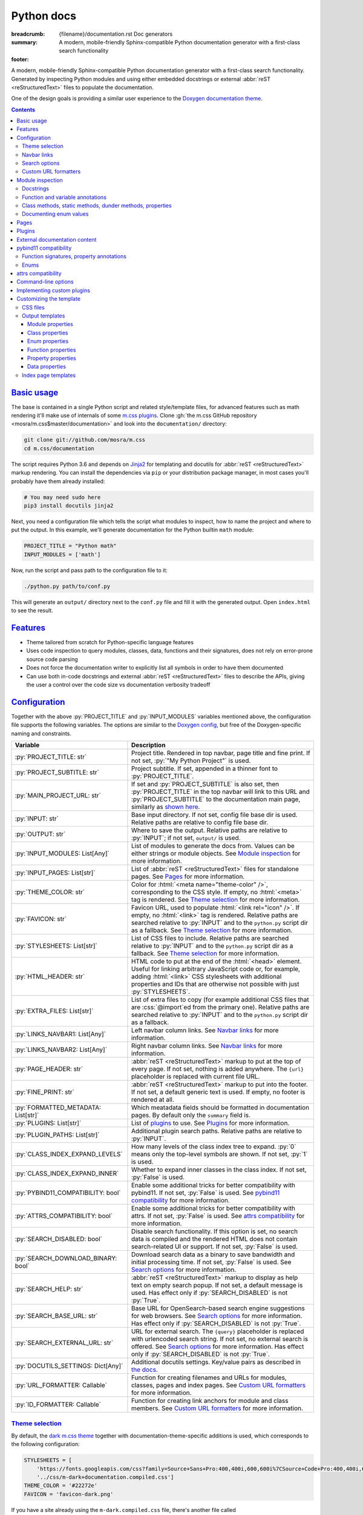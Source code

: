 ..
    This file is part of m.css.

    Copyright © 2017, 2018, 2019 Vladimír Vondruš <mosra@centrum.cz>

    Permission is hereby granted, free of charge, to any person obtaining a
    copy of this software and associated documentation files (the "Software"),
    to deal in the Software without restriction, including without limitation
    the rights to use, copy, modify, merge, publish, distribute, sublicense,
    and/or sell copies of the Software, and to permit persons to whom the
    Software is furnished to do so, subject to the following conditions:

    The above copyright notice and this permission notice shall be included
    in all copies or substantial portions of the Software.

    THE SOFTWARE IS PROVIDED "AS IS", WITHOUT WARRANTY OF ANY KIND, EXPRESS OR
    IMPLIED, INCLUDING BUT NOT LIMITED TO THE WARRANTIES OF MERCHANTABILITY,
    FITNESS FOR A PARTICULAR PURPOSE AND NONINFRINGEMENT. IN NO EVENT SHALL
    THE AUTHORS OR COPYRIGHT HOLDERS BE LIABLE FOR ANY CLAIM, DAMAGES OR OTHER
    LIABILITY, WHETHER IN AN ACTION OF CONTRACT, TORT OR OTHERWISE, ARISING
    FROM, OUT OF OR IN CONNECTION WITH THE SOFTWARE OR THE USE OR OTHER
    DEALINGS IN THE SOFTWARE.
..

Python docs
###########

:breadcrumb: {filename}/documentation.rst Doc generators
:summary: A modern, mobile-friendly Sphinx-compatible Python documentation
    generator with a first-class search functionality
:footer:
    .. note-dim::
        :class: m-text-center

        `« Doxygen C++ theme <{filename}/documentation/doxygen.rst>`_ | `Doc generators <{filename}/documentation.rst>`_

.. role:: cpp(code)
    :language: cpp
.. role:: css(code)
    :language: css
.. role:: html(code)
    :language: html
.. role:: js(code)
    :language: js
.. role:: py(code)
    :language: py

.. |wink| replace:: 😉

A modern, mobile-friendly Sphinx-compatible Python documentation generator with
a first-class search functionality. Generated by inspecting Python modules and
using either embedded docstrings or external :abbr:`reST <reStructuredText>`
files to populate the documentation.

One of the design goals is providing a similar user experience to the
`Doxygen documentation theme <{filename}doxygen.rst>`_.

.. button-success:: https://doc.magnum.graphics/python/

    Live demo

    doc.magnum.graphics

.. note-danger:: Heavily experimental

    This functionality is *heavily* experimental at the moment. It's being used
    for the upcoming `Magnum Engine <https://magnum.graphics>`_ Python bindings
    and evolves solely based on that project needs.

.. contents::
    :class: m-block m-default

`Basic usage`_
==============

The base is contained in a single Python script and related style/template
files, for advanced features such as math rendering it'll make use of internals
of some `m.css plugins <{filename}/plugins.rst>`_. Clone
:gh:`the m.css GitHub repository <mosra/m.css$master/documentation>` and look
into the ``documentation/`` directory:

.. code:: sh

    git clone git://github.com/mosra/m.css
    cd m.css/documentation

The script requires Python 3.6 and depends on `Jinja2 <http://jinja.pocoo.org/>`_
for templating and docutils for :abbr:`reST <reStructuredText>` markup
rendering. You can install the dependencies via ``pip`` or your distribution
package manager, in most cases you'll probably have them already installed:

.. code:: sh

    # You may need sudo here
    pip3 install docutils jinja2

Next, you need a configuration file which tells the script what modules to
inspect, how to name the project and where to put the output. In this example,
we'll generate documentation for the Python builtin ``math`` module:

.. code:: py

    PROJECT_TITLE = "Python math"
    INPUT_MODULES = ['math']

Now, run the script and pass path to the configuration file to it:

.. code:: sh

    ./python.py path/to/conf.py

This will generate an ``output/`` directory next to the ``conf.py`` file and
fill it with the generated output. Open ``index.html`` to see the result.

`Features`_
===========

-   Theme tailored from scratch for Python-specific language features
-   Uses code inspection to query modules, classes, data, functions and their
    signatures, does not rely on error-prone source code parsing
-   Does not force the documentation writer to explicitly list all symbols in
    order to have them documented
-   Can use both in-code docstrings and external :abbr:`reST <reStructuredText>`
    files to describe the APIs, giving the user a control over the code size vs
    documentation verbosity tradeoff

`Configuration`_
================

Together with the above :py:`PROJECT_TITLE` and :py:`INPUT_MODULES` variables
mentioned above, the configuration file supports the following variables. The
options are similar to the `Doxygen config <{filename}doxygen.rst#configuration>`_,
but free of the Doxygen-specific naming and constraints.

.. class:: m-table m-fullwidth

=================================== ===========================================
Variable                            Description
=================================== ===========================================
:py:`PROJECT_TITLE: str`            Project title. Rendered in top navbar, page
                                    title and fine print. If not set,
                                    :py:`"My Python Project"` is used.
:py:`PROJECT_SUBTITLE: str`         Project subtitle. If set, appended in a
                                    thinner font to :py:`PROJECT_TITLE`.
:py:`MAIN_PROJECT_URL: str`         If set and :py:`PROJECT_SUBTITLE` is also
                                    set, then :py:`PROJECT_TITLE` in the top
                                    navbar will link to this URL and
                                    :py:`PROJECT_SUBTITLE` to the documentation
                                    main page, similarly as
                                    `shown here <{filename}/css/page-layout.rst#link-back-to-main-site-from-a-subsite>`_.
:py:`INPUT: str`                    Base input directory. If not set, config
                                    file base dir is used. Relative paths are
                                    relative to config file base dir.
:py:`OUTPUT: str`                   Where to save the output. Relative paths
                                    are relative to :py:`INPUT`; if not set,
                                    ``output/`` is used.
:py:`INPUT_MODULES: List[Any]`      List of modules to generate the docs from.
                                    Values can be either strings or module
                                    objects. See `Module inspection`_ for more
                                    information.
:py:`INPUT_PAGES: List[str]`        List of :abbr:`reST <reStructuredText>`
                                    files for standalone pages. See `Pages`_
                                    for more information.
:py:`THEME_COLOR: str`              Color for :html:`<meta name="theme-color" />`,
                                    corresponding to the CSS style. If empty,
                                    no :html:`<meta>` tag is rendered. See
                                    `Theme selection`_ for more information.
:py:`FAVICON: str`                  Favicon URL, used to populate
                                    :html:`<link rel="icon" />`. If empty, no
                                    :html:`<link>` tag is rendered. Relative
                                    paths are searched relative to :py:`INPUT`
                                    and to the ``python.py`` script dir as a
                                    fallback. See `Theme selection`_ for more
                                    information.
:py:`STYLESHEETS: List[str]`        List of CSS files to include. Relative
                                    paths are searched relative to :py:`INPUT`
                                    and to the ``python.py`` script dir as a
                                    fallback. See `Theme selection`_ for more
                                    information.
:py:`HTML_HEADER: str`              HTML code to put at the end of the
                                    :html:`<head>` element. Useful for linking
                                    arbitrary JavaScript code or, for example,
                                    adding :html:`<link>` CSS stylesheets with
                                    additional properties and IDs that are
                                    otherwise not possible with just
                                    :py:`STYLESHEETS`.
:py:`EXTRA_FILES: List[str]`        List of extra files to copy (for example
                                    additional CSS files that are :css:`@import`\ ed
                                    from the primary one). Relative paths are
                                    searched relative to :py:`INPUT` and to the
                                    ``python.py`` script dir as a fallback.
:py:`LINKS_NAVBAR1: List[Any]`      Left navbar column links. See
                                    `Navbar links`_ for more information.
:py:`LINKS_NAVBAR2: List[Any]`      Right navbar column links. See
                                    `Navbar links`_ for more information.
:py:`PAGE_HEADER: str`              :abbr:`reST <reStructuredText>` markup to
                                    put at the top of every page. If not set,
                                    nothing is added anywhere. The
                                    ``{url}`` placeholder is replaced with
                                    current file URL.
:py:`FINE_PRINT: str`               :abbr:`reST <reStructuredText>` markup to
                                    put into the footer. If not set, a default
                                    generic text is used. If empty, no footer
                                    is rendered at all.
:py:`FORMATTED_METADATA: List[str]` Which meatadata fields should be formatted
                                    in documentation pages. By default only
                                    the ``summary`` field is.
:py:`PLUGINS: List[str]`            List of `plugins <{filename}/plugins.rst>`_
                                    to use. See `Plugins`_ for more
                                    information.
:py:`PLUGIN_PATHS: List[str]`       Additional plugin search paths. Relative
                                    paths are relative to :py:`INPUT`.
:py:`CLASS_INDEX_EXPAND_LEVELS`     How many levels of the class index tree to
                                    expand. :py:`0` means only the top-level
                                    symbols are shown. If not set, :py:`1` is
                                    used.
:py:`CLASS_INDEX_EXPAND_INNER`      Whether to expand inner classes in the
                                    class index. If not set, :py:`False` is
                                    used.
:py:`PYBIND11_COMPATIBILITY: bool`  Enable some additional tricks for better
                                    compatibility with pybind11. If not set,
                                    :py:`False` is used. See
                                    `pybind11 compatibility`_ for more
                                    information.
:py:`ATTRS_COMPATIBILITY: bool`     Enable some additional tricks for better
                                    compatibility with attrs. If not set,
                                    :py:`False` is used. See
                                    `attrs compatibility`_ for more
                                    information.
:py:`SEARCH_DISABLED: bool`         Disable search functionality. If this
                                    option is set, no search data is compiled
                                    and the rendered HTML does not contain
                                    search-related UI or support. If not set,
                                    :py:`False` is used.
:py:`SEARCH_DOWNLOAD_BINARY: bool`  Download search data as a binary to save
                                    bandwidth and initial processing time. If
                                    not set, :py:`False` is used. See `Search options`_
                                    for more information.
:py:`SEARCH_HELP: str`              :abbr:`reST <reStructuredText>` markup to
                                    display as help text on empty search popup.
                                    If not set, a default message is used. Has
                                    effect only if :py:`SEARCH_DISABLED` is not
                                    :py:`True`.
:py:`SEARCH_BASE_URL: str`          Base URL for OpenSearch-based search engine
                                    suggestions for web browsers. See
                                    `Search options`_ for more information. Has
                                    effect only if :py:`SEARCH_DISABLED` is not
                                    :py:`True`.
:py:`SEARCH_EXTERNAL_URL: str`      URL for external search. The ``{query}``
                                    placeholder is replaced with urlencoded
                                    search string. If not set, no external
                                    search is offered. See `Search options`_
                                    for more information. Has effect only if
                                    :py:`SEARCH_DISABLED` is not :py:`True`.
:py:`DOCUTILS_SETTINGS: Dict[Any]`  Additional docutils settings. Key/value
                                    pairs as described in `the docs <http://docutils.sourceforge.net/docs/user/config.html>`_.
:py:`URL_FORMATTER: Callable`       Function for creating filenames and URLs
                                    for modules, classes, pages and index
                                    pages. See `Custom URL formatters`_ for
                                    more information.
:py:`ID_FORMATTER: Callable`        Function for creating link anchors for
                                    module and class members. See
                                    `Custom URL formatters`_ for more
                                    information.
=================================== ===========================================

`Theme selection`_
------------------

By default, the `dark m.css theme <{filename}/css/themes.rst#dark>`_ together
with documentation-theme-specific additions is used, which corresponds to the
following configuration:

.. code:: py

    STYLESHEETS = [
        'https://fonts.googleapis.com/css?family=Source+Sans+Pro:400,400i,600,600i%7CSource+Code+Pro:400,400i,600',
        '../css/m-dark+documentation.compiled.css']
    THEME_COLOR = '#22272e'
    FAVICON = 'favicon-dark.png'

If you have a site already using the ``m-dark.compiled.css`` file, there's
another file called ``m-dark.documentation.compiled.css``, which contains just
the documentation-theme-specific additions so you can reuse the already cached
``m-dark.compiled.css`` file from your main site:

.. code:: ini

    STYLESHEETS = [
        'https://fonts.googleapis.com/css?family=Source+Sans+Pro:400,400i,600,600i%7CSource+Code+Pro:400,400i,600',
        '../css/m-dark.compiled.css',
        '../css/m-dark.documentation.compiled.css']
    THEME_COLOR = '#22272e'
    FAVICON = 'favicon-dark.png'

If you prefer the `light m.css theme <{filename}/css/themes.rst#light>`_
instead, use the following configuration (and, similarly, you can use
``m-light.compiled.css`` together with ``m-light.documentation.compiled-css``
in place of ``m-light+documentation.compiled.css``:

.. code:: ini

    STYLESHEETS = [
        'https://fonts.googleapis.com/css?family=Libre+Baskerville:400,400i,700,700i%7CSource+Code+Pro:400,400i,600',
        '../css/m-light+documentation.compiled.css']
    THEME_COLOR = '#cb4b16'
    FAVICON = 'favicon-light.png'

See the `CSS files`_ section below for more information about customizing the
CSS files.

`Navbar links`_
---------------

The :py:`LINKS_NAVBAR1` and :py:`LINKS_NAVBAR2` options define which links are
shown on the top navbar, split into left and right column on small screen
sizes. These options take a list of :py:`(title, path, sub)` tuples ---
``title`` is the link title; ``path`` is either one of :py:`'index'`,
:py:`'pages'`, :py:`'modules'` or :py:`'classes'` (linking to the main page or
page / module / class index path), a full URL (pasted as-is) or a *path* to a
particular page or module/class (in the form of
:py:`['module', 'sub', 'ClassName']` for :py:`module.sub.ClassName`, which then
gets formatted according to `URL formatting rules <#custom-url-formatters>`_);
and ``sub`` is an optional submenu, containing :py:`(title, path)` tuples, with
``path`` being interpreted the same way.

By default the variables are defined like following --- there's just three
items in the left column, with no submenus and the right column is empty:

.. code:: py

    LINKS_NAVBAR1 = [
        ('Pages', 'pages', []),
        ('Modules', 'modules', []),
        ('Classes', 'classes', [])]
    LINKS_NAVBAR2 = []

A menu item is highlighted if a page with the same path is the current page.
The ``path`` can be also a full URL --- if it contains a scheme prefix (such as
``https://``), then it's taken as-is, without conversion.

`Search options`_
-----------------

Symbol search is implemented using JavaScript Typed Arrays and does not need
any server-side functionality to perform well --- the client automatically
downloads a tightly packed binary containing search data and performs search
directly on it.

However, due to `restrictions of Chromium-based browsers <https://bugs.chromium.org/p/chromium/issues/detail?id=40787&q=ajax%20local&colspec=ID%20Stars%20Pri%20Area%20Feature%20Type%20Status%20Summary%20Modified%20Owner%20Mstone%20OS>`_,
it's not possible to download data using :js:`XMLHttpRequest` when served from
a local file-system. Because of that, the search defaults to producing a
Base85-encoded representation of the search binary and loading that
asynchronously as a plain JavaScript file. This results in the search data
being 25% larger, but since this is for serving from a local filesystem, it's
not considered a problem. If your docs are accessed through a server (or you
don't need Chrome support), enable the :py:`SEARCH_DOWNLOAD_BINARY` option.

The site can provide search engine metadata using the `OpenSearch <http://www.opensearch.org/>`_
specification. On supported browsers this means you can add the search field to
search engines and search directly from the address bar. To enable search
engine metadata, point :py:`SEARCH_BASE_URL` to base URL of your documentation,
for example:

.. code:: py

    SEARCH_BASE_URL = 'https://doc.magnum.graphics/magnum/'

In general, even without the above setting, appending ``?q={query}#search`` to
the URL will directly open the search popup with results for ``{query}``.

.. note-info::

    OpenSearch also makes it possible to have autocompletion and search results
    directly in the browser address bar. However that requires a server-side
    search implementation and is not supported at the moment.

If :py:`SEARCH_EXTERNAL_URL` is specified, full-text search using an external
search engine is offered if nothing is found for given string or if the user
has JavaScript disabled. It's recommended to restrict the search to a
particular domain or add additional keywords to the search query to filter out
irrelevant results. Example, using Google search engine and restricting the
search to a subdomain:

.. code:: py

    SEARCH_EXTERNAL_URL = 'https://google.com/search?q=site:doc.magnum.graphics+{query}'

`Custom URL formatters`_
------------------------

The :py:`URL_FORMATTER` option allows you to control how *all* filenames and
generated URLs look like. It takes an entry type and a "path" as a list of
strings (so for example :py:`my.module.Class` is represented as
:py:`['my', 'module', 'Class']`), returning a tuple a filename and an URL.
Those can be the same, but also different (for example a file getting saved
into ``my/module/Class/index.html`` but the actual URL being
``https://docs.my.module/Class/``). The default implementation looks like this,
producing both filenames and URLs in the form of ``my.module.Class.html``:

.. code:: py

    def default_url_formatter(type: EntryType, path: List[str]) -> Tuple[str, str]:
        url = '.'.join(path) + '.html'
        return url, url

The ``type`` is an enum, if you don't want to fiddle with imports, compare
:py:`str(type)` against a string, which is one of :py:`'PAGE'`, :py:`'MODULE'`,
:py:`'CLASS'` or :py:`'SPECIAL'`. The :py:`'SPECIAL'` is for index pages and in
that case the ``path`` has always just one item, one of :py:`'pages'`,
:py:`'modules'` or :py:`'classes'`.

The :py:`ID_FORMATTER` handles formatting of anchors on a page. Again it takes
an entry type (which in this case is always one of :py:`'ENUM'`,
:py:`'ENUM_VALUE'`, :py:`'FUNCTION'`, :py:`'PROPERTY'`, :py:`'DATA'` or, in
case of pybind11 code, :py:`'OVERLOADED_FUNCTION'`. The second parameter is
again a path, being always just one item except for :py:`'ENUM_VALUE'` (in
which case it's enum name and value name together) and for
:py:`'OVERLOADED_FUNCTION'`, in which case it contains also a llist of argument
types. The default implementation simply returns the the path concatenated with
dashes:

.. code:: py

    def default_id_formatter(type: EntryType, path: List[str]) -> str:
        return '-'.join(path)

`Module inspection`_
====================

By default, if a module contains the :py:`__all__` attribute, all names listed
there are exposed in the documentation. Otherwise, all module (and class)
members are extracted using :py:`inspect.getmembers()`, skipping names
:py:`import`\ ed from elsewhere and underscored names.

Detecting if a module is a submodule of the current package or if it's
:py:`import`\ ed from elsewhere is tricky, the script thus includes only
submodules that have their :py:`__package__` property the same or one level below
the parent package. If a module's :py:`__package__` is empty, it's assumed to
be a plain module (instead of a package) and since those can't have submodules,
all found submodules in it are ignored.

.. block-success:: Overriding the set of included names

    In case the autodetection includes more than you want or you need to
    include names from other modules as part of the module you need, you can
    temporarily override the :py:`__all__` attribute when generating the docs.
    For example, the following will list just the :py:`pow()` and :py:`log()`
    funtions from the :py:`math` module, ignoring the rest:

    .. code:: py

        import math
        math.__all__ = ['pow', 'log']

        INPUT_MODULES = [math]

`Docstrings`_
-------------

By default, the first paragraph of a module-level, class-level and
function-level docstring is used as a doc summary, copied as-is to the output
without formatting it in any way. What follows is put (again without
formatting) paragraph-by-paragraph into detailed docs.

.. code:: py

    """Module summary

    First paragraph of module detailed docs."""

    class Foo:
        """Class summary"""

        def bar(self):
            """Function summary"""

Using just docstrings, however, comes with a few limitations:

-   Class and module-level variables can't have a docstring attached due to how
    Python works
-   Because not every Python API can be documented using docstrings, the
    output contains everything, including undocumented names
-   Instance variables added inside :py:`__init__()` are not extracted, as this
    would require parsing Python code directly (which is what Sphinx has to do
    to support these).

To overcome the limitations, `externally-supplied documentation <#external-documentation-content>`_
provides means to document names that can't have a docstring attached, and
together with the `m.sphinx`_ plugin expanding formatting capabilities beyond
plain text.

`Function and variable annotations`_
------------------------------------

The script uses :py:`inspect.signature()` to query function parameter / return
type annotations together with default values and displays them in the output.
Similar is for module and class variables, extracted from the
:py:`__annotations__` property. If a variable type implements :py:`__repr__()`,
a :py:`repr()` of it is printed as the value, otherwise the value is omitted.

.. code:: py

    from typing import Tuple, List

    def foo(a: str, be_nice: bool = True) -> Tuple[int, str]:
        pass

    SETTINGS: List[Tuple[str, bool]] = []

For better readability, if the function signature contains type annotations or
a default value, the arguments are printed each on one line. Otherwise, to
avoid wasting vertical space, the arguments are listed on a single line.

Similarly to how the builtin :py:`help()` in Python 3.7 started annotating
boundaries between position-only, position-or-keyword and keyword-only
arguments with ``/`` and ``*``, the same is done here --- it's especially
helpful for native functions, where you can for example call :py:`math.sin(0.3)`
but not :py:`math.sin(x=0.3)`, because the ``x`` argument is positional-only.
Currently, positional-only arguments are possible only with native functions,
`PEP570 <https://www.python.org/dev/peps/pep-0570/>`_ adds them for pure Python
functions as well.

In some cases, especially when documenting native functions, the signature
can't be extracted and the function signature shows just an ellipsis (``…``)
instead of the actual argument list.

`Class methods, static methods, dunder methods, properties`_
------------------------------------------------------------

Methods decorated with :py:`@classmethod` are put into a "Class methods"
section, :py:`@staticmethod`\ s into a "Static methods" section.
Double-underscored methods explicitly implemented in the class are put into a
"Special methods" section, otherwise they're ignored --- by default, Python
adds a large collection of dunder methods to each class and the only way to
know if the method is user-provided or implicit is by checking the docstring.

.. code:: py

    class MyClass:
        @classmethod
        def a_classmethod(cls):
            """A class method"""

        @staticmethod
        def a_staticmethod():
            """A static method"""

        def __init__(self, foo, bar):
            """A constructor"""

Properties added to classes either using the :py:`@property` decorator or
created with the :py:`property()` builtin are added to the "Properties"
section. Each property is annotated with :label-flat-success:`get set del` if
it has a getter, a setter and a :py:`del`\ eter or with :label-flat-warning:`get`
and other variants if it has just some. The docstring and type annotation is
extracted from the property getter.

.. code:: py

    from typing import Tuple

    class MyClass:
        @property
        def a_read_write_property(self) -> Tuple[int, int]:
            """A read-write tuple property"""

        @a_read_write_property.setter
        def a_read_write_property(self, a):
            # Docstring and type annotation taken from the getter, no need to
            # have it repeated here too
            pass

`Documenting enum values`_
--------------------------

Python supplies an implicit docstrings for enums derived from :py:`enum.Enum`
and enum values implicitly inherit the docstring of the enum class. If either
is detected to be the case, docstring of the enum or the value is ignored.
While it's possible to document enum classes the usual way, there's a
non-obvious way to document enum values as well.

.. code:: py

    import enum

    class MyEnum(enum.Enum):
        """My enum"""

        ZERO = 0
        TWO = 3
        CONSISTENCY = -73

    MyEnum.ZERO.__doc__ = "Zero value"
    MyEnum.TWO.__doc__ = "Three, but named TWO for compatibility"

The documentation output for enums includes enum value values and the class it
was derived from, so it's possible to know whether it's an enum or a flag.

`Pages`_
========

In addition to documentation generated by inspecting particular module, it's
possible to add dedicated documentation pages. Content is written in
:abbr:`reST <reStructuredText>` (see
`Writing reST content <{filename}/themes/writing-rst-content.rst>`_ for a short
introduction) and taken from files specified in :py:`INPUT_PAGES`. Filenames
are interpreted relative to configuration file path, output filename is input
basename with extension replaced to ``.html``. In particular, content of
a ``index.rst`` file is used for the documentation main page. Example:

.. code:: py

    INPUT_PAGES = ['pages/index.rst']

.. code:: rst

    My Python library
    =================

    :summary: Welcome on the main page!

    This is a documentation of the mypythonlib module. You can use it like
    this:

    .. code:: py

        import mypythonlib
        mypythonlib.foo()

Apart from :py:`:summary:`, the page can have any number of metadata, with all
of them exposed as properties of ``page`` in the `output templates`_. Fields
listed in :py:`FORMATTED_METADATA` (the :py:`:summary:` is among them) are
expected to be formatted as :abbr:`reST <reStructuredText>` and exposed as
HTML, otherwise as a plain text.

All referenced images are expected to have either an absolute URL or be
relative to :py:`INPUT`, the ones with relative paths are then copied directly
to :py:`OUTPUT` with the leading dirs stripped from the path.

`Plugins`_
==========

The :abbr:`reST <reStructuredText>` content is not limited to just the builtin
functionality and it's possible to extend it via plugins eiter
`from m.css itself <{filename}/plugins.rst>`_ or 3rd party ones. See
documentation of each plugin to see its usage; the
`m.htmlsanity <{filename}/plugins/htmlsanity.rst>`_ plugin is used
unconditionally while all others are optional. For example, enabling the common
m.css plugins might look like this:

.. code:: py

    PLUGINS = ['m.code', 'm.components', 'm.dox']

`External documentation content`_
=================================

Because it's often not feasible to have the whole documentation stored in
Python docstrings, the generator allows you to supply documentation from
external files. Similarly to `pages`_, the :py:`INPUT_DOCS` setting is a list
of :abbr:`reST <reStructuredText>` files that contain documentation for
particular names using custom directives. A set of custom directives is
provided by the `m.sphinx <{filename}/plugins/sphinx.rst>`_ plugin --- see its documentation for detailed description of all features. Below is a simple
example of using it to document a class:

.. code:: py

    PLUGINS = ['m.sphinx']
    INPUT_DOCS = ['docs.rst']

.. code:: rst

    .. py:class:: mymodule.sub.Class
        :summary: A pretty class

        This class is *pretty*.

`pybind11 compatibility`_
=========================

C++ bindings generated using `pybind11 <https://pybind11.readthedocs.io/>`_ do
not have all information accessible through introspection and thus the script
has to do a few pybind11-specific workarounds to generate expected output. This
behavior is not enabled by default as it *might* have unwanted consequences in
pure Python code, enable it using the :py:`PYBIND11_COMPATIBILITY` option.

`Function signatures, property annotations`_
--------------------------------------------

For reasons explained in :gh:`pybind/pybind11#990`, pybind11 is not able to
provide function signatures through introspection and thus the script falls
back to parsing argument names, type annotations and default values from the
docstring instead. By default, unless :cpp:`py::arg()` is used, function
arguments are positional-only (shown as :py:`arg0`, :py:`arg1`, ...) and marked
as such in the output.

Similarly, property types are extracted from getter docstrings.

Unlike Python, pybind11 has a builtin support for overloaded functions ---
depending on types passed to a function, it dispatches to a particular C++
overload. The overloads are expanded in the output as well, meaning you can see
one function mentioned more than once with different signatures.

Because static methods in pybind11 are not decorated with :py:`@staticmethod`,
they are detected based on presence of ``self`` as the first parameter --- if
it's there, it's an instance method, otherwise it's a static method.

.. block-warning:: Limitations

    The static / instance method autodetection may fail when you name the first
    argument of a static method as :cpp:`py::arg("self")`. Don't do that |wink|

    The signature parsing can't handle all cases and, especially when templated
    C++ type names leak through, it may fail to extract the argument names. If
    that happens, the function signature shows just an ellipsis (``…``). On the
    other hand, encountering a pure C++ type in a Python function signature
    most probably points to a problem with the bindings as the type can't be
    expressed with Python code.

`Enums`_
--------

Enums in pybind11 are not derived from :py:`enum.Enum`, but rather are plain
classes. The only reliable way to detect a pybind11 enum is by looking for a
``__members__`` member, which is a dict providing string names and their
corresponding values. With pybind 2.2, it's only possible to document the
enum class itself, not the values.

.. note-info::

    pybind 2.3 supports docstrings for enum values (see
    :gh:`pybind/pybind11#1160`). Support for this feature is not done on the
    script side yet.

`attrs compatibility`_
======================

If a codebase is using the `attrs <https://www.attrs.org/>`_ package and the
:py:`ATTRS_COMPATIBILITY` option is enabled, the script is able to extract the
(otherwise inaccessible by normal means) information about attributes defined
using :py:`attr.ib()` or via the :py:`@attr.s(auto_attribs=True)` decorator.
Note that attributes of classes using :py:`@attr.s(slots=True)` are visible
even without the compatibility enabled.

In all cases, there's no possibility of adding in-source docstrings for any of
these and you need to supply the documentation with the :rst:`.. py:property::`
directive as described in `External documentation content`_.

Additionally, various dunder methods that say just "*Automatically created by
attrs.*" in their docstring are implicitly hidden from the output if this
option is enabled. In order to show them again, override the docstring to
something meaningful.

`Command-line options`_
=======================

.. code:: sh

    ./python.py [-h] [--templates TEMPLATES] [--debug] conf

Arguments:

-   ``conf`` --- configuration file

Options:

-   ``-h``, ``--help`` --- show this help message and exit
-   ``--templates TEMPLATES`` --- template directory. Defaults to the
    ``templates/python/`` subdirectory if not set.
-   ``--debug`` --- verbose logging output. Useful for debugging.

`Implementing custom plugins`_
==============================

Third-party plugins can be loaded from paths specified in :py:`PLUGIN_PATHS`.
Custom plugins need to implement a registration function named
:py:`register_mcss()`. It gets passed the following named arguments and the
plugin might or might not use them.

.. class:: m-table

=========================== ===================================================
Keyword argument            Content
=========================== ===================================================
:py:`mcss_settings`         Dict containing all m.css settings
:py:`jinja_environment`     Jinja2 environment. Useful for adding new filters
                            etc.
:py:`module_doc_contents`   Module documentation contents
:py:`class_doc_contents`    Class documentation contents
:py:`enum_doc_contents`     Enum documentation contents
:py:`function_doc_contents` Function documentation contents
:py:`property_doc_contents` Property documentation contents
:py:`data_doc_contents`     Data documentation contents
:py:`hooks_post_crawl`      Hooks to call after the initial name crawl
:py:`hooks_scope_enter`     Hooks to call on scope enter
:py:`hooks_scope_exit`      Hooks to call on scope exit
:py:`hooks_docstring`       Hooks to call when parsing a docstring
:py:`hooks_pre_page`        Hooks to call before each page gets rendered
:py:`hooks_post_run`        Hooks to call at the very end of the script run
=========================== ===================================================

The :py:`module_doc_contents`, :py:`class_doc_contents`,
:py:`function_doc_contents`, :py:`property_doc_contents` and
:py:`data_doc_contents` variables are :py:`Dict[str, Dict[str, str]]`, where
the first level is a name and second level are key/value pairs of the actual
HTML documentation content. Plugins that parse extra documentation inputs (such
as `m.sphinx`_) are supposed to add to the dict, which is then used to fill the
actual documentation contents. The following corresponds to the documentation
source shown in the `External documentation content`_ section below. Note that
the dict can already have existing entries added from elsewhere, so it's
important to avoid fully overwriting it:

.. code:: py

    docs = class_doc_contents.setdefault('mymodule.sub.Class', {})
    docs['summary'] = "A pretty class"
    docs['details'] = "This class is *pretty*."

The :py:`hooks_post_crawl`, :py:`hooks_docstring`, :py:`hooks_pre_page` and
:py:`hooks_post_run` variables are lists of functions. Plugins that need to do
something at specific points of the execution are supposed to add functions to
the list.

The :py:`hooks_post_crawl` is called once gathering of all names is done. It
gets passed the following arguments:

.. class:: m-table

=================== ===========================================================
Keyword argument    Content
=================== ===========================================================
:py:`name_map`      Map with all gathered module, class, enum, function,
                    property, data and page metadata. Plugins are allowed to
                    read from it (for example to serialize them to a file for
                    searching or linking from other projects) as well as write
                    to it (for example to allow linking to names from external
                    projects). Key is a name, value has at the following
                    properties:

                    .. class:: m-table

                    =================== =======================================
                    Property            Description
                    =================== =======================================
                    :py:`type`          Entry type. Same as the enum passed to
                                        `custom URL formatters`_.
                    :py:`object`        Object which the entry documents. This
                                        property being :py:`None` means this
                                        entry is external [1]_; if not present
                                        at all there's :py:`filename` instead.
                    :py:`filename`      File this entry documents. Present only
                                        for :py:`EntryType.PAGE` or
                                        :py:`EntryType.SPECIAL`.
                    :py:`path`          Path. Equivalent to :py:`key.split('.')`.
                    :py:`url`           URL to the entry documentation,
                                        formatted with `custom URL formatters`_.
                    :py:`css_classes`   List of CSS classes to add to the
                                        :html:`<a>` tag. Internal entries
                                        usually have :py:`['m-doc']` while
                                        exteral have :py:`['m-doc-external']`.
                    =================== =======================================
=================== ===========================================================

.. [1] As this distinguishes between internal and external entries, new entries
    added by the plugin *need* to have :py:`object` set to :py:`None` so the
    script as well as other plugins can correctly distinguish them.

The :py:`hooks_pre_scope` and :py:`hooks_post_scope` get called before entering
and after leaving a name scope, and are meant mainly to aid with
context-sensitive linking. Those scopes can be nested and can be called
successively for the same scope --- for example, when rendering module docs,
:py:`hooks_pre_scope` gets called first for the module scope, but then another
:py:`hooks_pre_scope` gets called when rendering a summary for reference to an
inner class. Then, :py:`hooks_post_scope` gets called in reverse order. The
plugins are expected to implement a stack-like data structure for maintaining
information about current scope. Both of those functions get passed the
following arguments:

.. class:: m-table

=================== ===========================================================
Keyword argument    Content
=================== ===========================================================
:py:`type`          Type of the scope that's being entered or exited. Same as
                    the enum passed to `custom URL formatters`_.
:py:`path`          Path of the module / class / function / enum / enum value /
                    data scope that's being entered or exited. A list of names,
                    :py:`'.'.join(path)` is equivalent to the fully qualified
                    name.
:py:`param_names`   In case of functions, list of parameter names. This
                    argument is not present otherwise.
=================== ===========================================================

Hooks listed in :py:`hooks_docstring` are called when docstrings are parsed,
and always preceded by a corresponding :py:`hooks_pre_scope` call. The first
listed hook gets the raw docstring only processed by :py:`inspect.cleandoc()`
and each following gets the output of the previous. When a hook returns an
empty string, hooks later in the list are not called. String returned by the
last hook is processed, if any, the same way as if no hooks would be present
--- it gets partitioned into summary and content and those put to the output
as-is, each paragraph wrapped in :html:`<p>` tags. The hooks are free to do
anything with the docstring --- extracting metadata from it and returning it
as-is, transpiling it from one markup language to another, or fully consuming
it, populating the ``*_doc_contents`` variables mentioned above and returning
nothing back. Each hook gets passed the following arguments:

.. class:: m-table

=================== ===========================================================
Keyword argument    Content
=================== ===========================================================
:py:`type`          Name type. Same as the enum passed to
                    `custom URL formatters`_.
:py:`path`          Path of the module / class / function / enum / enum value /
                    data containing the docstring. A list of names,
                    :py:`'.'.join(path)` is equivalent to the fully qualified
                    name.
:py:`signature`     Signature of a function, for distinguishing between
                    particular overloads. In a form of
                    ``(param1: type1, param2: type2)``.
:py:`doc`           Docstring content. Always non-empty --- once a hook returns
                    nothing back, no further hooks are called.
=================== ===========================================================

The :py:`hooks_pre_page` is called before each page of output gets rendered.
Can be used for example for resetting some internal counter for page-wide
unique element IDs. The :py:`hooks_post_run` is called after the whole run is
done, useful for example to serialize cached internal state. Currently, those two functions get no arguments passed.

Registration function for a plugin that needs to query the :py:`OUTPUT` setting
might look like this --- the remaining keyword arguments will collapse into
the :py:`**kwargs` parameter. See code of various m.css plugins for actual
examples. The below example shows registration of a hypothetic HTML validator
plugin --- it saves the output path from settings and registers a post-run hook
that validates everything in given output directory.

.. code:: py

    output_dir = None

    …

    def _validate_output():
        validate_all_html_files(output_dir)

    def register_mcss(mcss_settings, hooks_post_run, **kwargs):
        global output_dir
        output_dir = mcss_settings['OUTPUT']
        hooks_post_run += [_validate_output]

`Customizing the template`_
===========================

The rest of the documentation explains how to customize the builtin template to
better suit your needs. Each documentation file is generated from one of the
template files that are bundled with the script. However, it's possible to
provide your own Jinja2 template files for customized experience as well as
modify the CSS styling.

`CSS files`_
------------

By default, compiled CSS files are used to reduce amount of HTTP requests and
bandwidth needed for viewing the documentation. However, for easier
customization and debugging it's better to use the unprocessed stylesheets. The
:py:`STYLESHEETS` option lists all files that go to the
:html:`<link rel="stylesheet" />` in the resulting HTML markup, while
:py:`EXTRA_FILES` list the indirectly referenced files that need to be copied
to the output as well. Below is an example configuration corresponding to the
dark theme:

.. code:: py

    STYLESHEETS = [
        'https://fonts.googleapis.com/css?family=Source+Sans+Pro:400,400i,600,600i%7CSource+Code+Pro:400,400i,600',
        '../css/m-dark.css',
        '../css/m-documentation.css']
    EXTRA_FILES = [
        '../css/m-grid.css',
        '../css/m-components.css',
        '../css/pygments-dark.css',
        '../css/pygments-console.css']
    THEME_COLOR = '#22272e'

After making desired changes to the source files, it's possible to postprocess
them back to the compiled version using the ``postprocess.py`` utility as
explained in the `CSS themes <{filename}/css/themes.rst#make-your-own>`_
documentation. In case of the dark theme, the ``m-dark+documentation.compiled.css``
and ``m-dark.documentation.compiled.css`` files are produced like this:

.. code:: sh

    cd css
    ./postprocess.py m-dark.css m-documentation.css -o m-dark+documentation.compiled.css
    ./postprocess.py m-dark.css m-documentation.css --no-import -o m-dark.documentation.compiled.css

`Output templates`_
-------------------

Each output file is rendered with one of these templates:

.. class:: m-table m-fullwidth

======================= =======================================================
Filename                Use
======================= =======================================================
``module.html``         Module documentation
``class.html``          Class documentation
``page.html``           Explicit documentation pages, including the main page
======================= =======================================================

Each template gets passed all configuration values from the `Configuration`_
table as-is, together with a :py:`URL` variable with URL of given output file.
In addition to builtin Jinja2 filters, the ``basename_or_url`` filter returns
either a basename of file path, if the path is relative; or a full URL, if the
argument is an absolute URL. It's useful in cases like this:

.. code:: html+jinja

  {% for css in HTML_EXTRA_STYLESHEET %}
  <link rel="stylesheet" href="{{ css|basename_or_url }}" />
  {% endfor %}

The actual page contents are provided in a :py:`page` object, which has the
following properties. All exposed data are meant to be passed directly to the
HTML markup without any additional escaping.

.. class:: m-table m-fullwidth

======================================= =======================================
Property                                Description
======================================= =======================================
:py:`page.summary`                      Doc summary
:py:`page.filename`                     File name [4]_
:py:`page.url`                          File URL [4]_
:py:`page.breadcrumb`                   List of :py:`(title, URL)` tuples for
                                        breadcrumb navigation.
:py:`page.content`                      Detailed documentation, if any
======================================= =======================================

Each module page, rendered with ``module.html``, has the following additional
properties:

.. class:: m-table m-fullwidth

======================================= =======================================
Property                                Description
======================================= =======================================
:py:`page.prefix_wbr`                   Fully-qualified symbol prefix for given
                                        compound with trailing ``.`` with
                                        :html:`<wbr/>` tag after every ``.``.
:py:`page.modules`                      List of inner modules. See
                                        `Module properties`_ for details.
:py:`page.classes`                      List of classes. See
                                        `Class properties`_ for details.
:py:`page.enums`                        List of enums. See
                                        `Enum properties`_ for details.
:py:`page.functions`                    List of module-level functions. See
                                        `Function properties`_ for details.
:py:`page.data`                         List of module-level data. See
                                        `Data properties`_ for details.
:py:`page.has_enum_details`             If there is at least one enum with full
                                        description block [3]_
:py:`page.has_function_details`         If there is at least one function (or
                                        method, in case of classes) with full
                                        description block [3]_
:py:`page.has_data_details`             If there is at least one data with full
                                        description block [3]_
======================================= =======================================

Each class page, rendered with ``class.html``, has the following additional
properties:

.. class:: m-table m-fullwidth

======================================= =======================================
Property                                Description
======================================= =======================================
:py:`page.classmethods`                 List of class methods (annotated with
                                        :py:`@classmethod`). See
                                        `Function properties`_ for details.
:py:`page.staticmethods`                List of static methods (annotated with
                                        :py:`@staticmethod`). See
                                        `Function properties`_ for details.
:py:`page.methods`                      List of methods. See
                                        `Function properties`_ for details.
:py:`page.dunder_methods`               List of double-underscored special
                                        functions. See
                                        `Function properties`_ for details.
:py:`page.properties`                   List of properties. See
                                        `Property properties`_ for details.
:py:`page.has_property_details`         If there is at least one property with
                                        full description block [3]_
======================================= =======================================

Explicit documentation pages rendered with ``class.html`` have additional
properties taken from input metadata. If given metadata is listed in
:py:`FORMATTED_METADATA`, it's rendered into HTML, otherwise it's exposed as
plain text.

`Module properties`_
````````````````````

.. class:: m-table m-fullwidth

======================================= =======================================
Property                                Description
======================================= =======================================
:py:`module.url`                        URL of detailed module documentation
:py:`module.name`                       Module name
:py:`module.summary`                    Doc summary
======================================= =======================================

`Class properties`_
```````````````````

.. class:: m-table m-fullwidth

======================================= =======================================
Property                                Description
======================================= =======================================
:py:`class_.url`                        URL of detailed class documentation
:py:`class_.name`                       Class name
:py:`class_.summary`                    Doc summary
======================================= =======================================

`Enum properties`_
```````````````````

.. class:: m-table m-fullwidth

======================================= =======================================
Property                                Description
======================================= =======================================
:py:`enum.name`                         Enum name
:py:`enum.id`                           Enum ID [5]_
:py:`enum.summary`                      Doc summary
:py:`enum.content`                      Detailed documentation, if any
:py:`enum.base`                         Base class from which the enum is
                                        derived. Set to :py:`None` if no base
                                        class information is available.
:py:`enum.base_link`                    Like :py:`enum.base`, but with
                                        cross-linked types
:py:`enum.values`                       List of enum values
:py:`enum.has_details`                  If there is enough content for the full
                                        description block. [3]_
:py:`enum.has_value_details`            If the enum values have description.
                                        Impies :py:`enum.has_details`.
======================================= =======================================

Every item of :py:`enum.values` has the following properties:

.. class:: m-table m-fullwidth

=========================== ===================================================
Property                    Description
=========================== ===================================================
:py:`value.name`            Value name
:py:`value.id`              Value ID [5]_
:py:`value.value`           Value value. Set to :py:`None` if no value is
                            available.
:py:`value.summary`         Value doc summary
=========================== ===================================================

`Function properties`_
``````````````````````

.. class:: m-table m-fullwidth

=================================== ===========================================
Property                            Description
=================================== ===========================================
:py:`function.name`                 Function name
:py:`function.id`                   Function ID [5]_
:py:`function.summary`              Doc summary
:py:`function.content`              Detailed documentation, if any
:py:`function.type`                 Function return type annotation [2]_
:py:`function.type_link`            Like :py:`function.type`, but with
                                    cross-linked types
:py:`function.params`               List of function parameters. See below for
                                    details.
:py:`function.has_complex_params`   Set to :py:`True` if the parameter list
                                    should be wrapped on several lines for
                                    better readability (for example when it
                                    contains type annotations or default
                                    arguments). Set to :py:`False` when
                                    wrapping on multiple lines would only
                                    occupy too much vertical space.
:py:`function.has_param_details`    If the function parameters are documented
:py:`function.return_value`         Return value documentation. Can be empty.
:py:`function.has_details`          If there is enough content for the full
                                    description block [3]_
:py:`function.is_classmethod`       Set to :py:`True` if the function is
                                    annotated with :py:`@classmethod`,
                                    :py:`False` otherwise.
:py:`function.is_staticmethod`      Set to :py:`True` if the function is
                                    annotated with :py:`@staticmethod`,
                                    :py:`False` otherwise.
=================================== ===========================================

The :py:`func.params` is a list of function parameters and their description.
Each item has the following properties:

.. class:: m-table m-fullwidth

=========================== ===================================================
Property                    Description
=========================== ===================================================
:py:`param.name`            Parameter name
:py:`param.type`            Parameter type annotation [2]_
:py:`param.type_link`       Like :py:`param.type`, but with cross-linked types
:py:`param.default`         Default parameter value, if any
:py:`param.kind`            Parameter kind, a string equivalent to one of the
                            `inspect.Parameter.kind <https://docs.python.org/3/library/inspect.html#inspect.Parameter.kind>`_
                            values
:py:`param.content`         Detailed documentation, if any
=========================== ===================================================

In some cases (for example in case of native APIs), the parameters can't be
introspected. In that case, the parameter list is a single entry with ``name``
set to :py:`"..."` and the rest being empty.

`Property properties`_
``````````````````````

.. class:: m-table m-fullwidth

=================================== ===========================================
Property                            Description
=================================== ===========================================
:py:`property.name`                 Property name
:py:`property.id`                   Property ID [5]_
:py:`property.type`                 Property getter return type annotation [2]_
:py:`property.type_link`            Like :py:`property.type`, but with
                                    cross-linked types
:py:`property.summary`              Doc summary
:py:`property.content`              Detailed documentation, if any
:py:`property.is_gettable`          If the property is gettable
:py:`property.is_settable`          If the property is settable
:py:`property.is_deletable`         If the property is deletable with :py:`del`
:py:`property.has_details`          If there is enough content for the full
                                    description block [3]_
=================================== ===========================================

`Data properties`_
``````````````````

.. class:: m-table m-fullwidth

=================================== ===========================================
Property                            Description
=================================== ===========================================
:py:`data.name`                     Data name
:py:`data.id`                       Data ID [5]_
:py:`data.type`                     Data type
:py:`data.type_link`                Like :py:`data.type_link`, but with
                                    cross-linked types
:py:`data.summary`                  Doc summary
:py:`data.content`                  Detailed documentation, if any
:py:`data.value`                    Data value representation
:py:`data.has_details`              If there is enough content for the full
                                    description block [3]_
=================================== ===========================================

`Index page templates`_
-----------------------

The following index pages are provided, showing a expandable tree of the
contents:

.. class:: m-table m-fullwidth

======================= =======================================================
Filename                Use
======================= =======================================================
``classes.html``        Class listing
``modules.html``        Module listing
``pages.html``          Page listing
======================= =======================================================

Each template is passed all configuration values from the `Configuration`_
table as-is, together with an :py:`URL`, as above. The navigation tree is
provided in an :py:`index` object, which has the following properties:

.. class:: m-table m-fullwidth

=========================== ===================================================
Property                    Description
=========================== ===================================================
:py:`index.classes`         List of all modules + classes
:py:`index.pages`           List of all pages
=========================== ===================================================

The form of each list entry is the same:

.. class:: m-table m-fullwidth

=============================== ===============================================
Property                        Description
=============================== ===============================================
:py:`i.kind`                    Entry kind (one of :py:`'module'`,
                                :py:`'class'` or :py:`'page'`)
:py:`i.name`                    Name
:py:`i.url`                     URL of the file with detailed documentation
:py:`i.summary`                 Doc summary
:py:`i.has_nestable_children`   If the list has nestable children (i.e., dirs
                                or namespaces)
:py:`i.children`                Recursive list of child entries
=============================== ===============================================

Module/class list is ordered in a way that all modules are before all classes.

-------------------------------

.. [2] :py:`i.type` is extracted out of function annotation. If the types
    aren't annotated, the annotation is empty.
.. [3] :py:`page.has_*_details` and :py:`i.has_details` are :py:`True` if
    there is detailed description, function parameter documentation or
    *documented* enum value listing that makes it worth to render the full
    description block. If :py:`False`, the member should be included only in
    the summary listing on top of the page to avoid unnecessary repetition.
.. [4] :py:`page.filename` and :py:`page.url` is generated by an URL formatter,
    see `Custom URL formatters`_ for more information
.. [5] :py:`i.id` is an ID used for linking to given entry on a page. Generated
    by an anchor formatter, see `Custom URL formatters`_ for more information.
